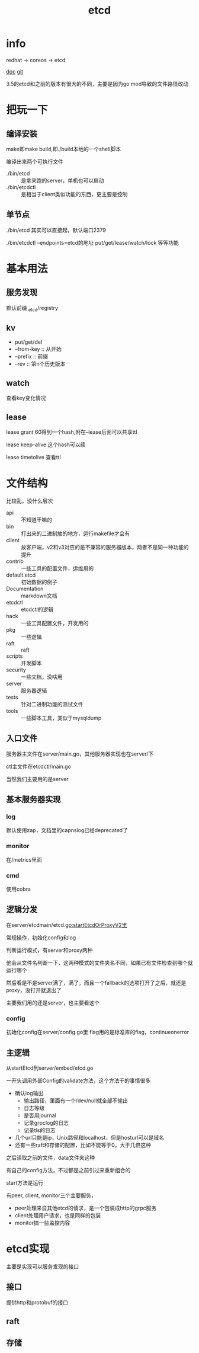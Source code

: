 #+title: etcd
#+roam_tags: self-host service-configuration
* info

  redhat -> coreos -> etcd

  [[https://etcd.io/][doc]]
  [[https://github.com/etcd-io][git]]

  3.5的etcd和之前的版本有很大的不同，主要是因为go mod导致的文件路径改动
  
* 把玩一下

** 编译安装
   make即make build,即./build本地的一个shell脚本

   编译出来两个可执行文件
   - ./bin/etcd :: 是拿来跑的server，单机也可以启动
   - ./bin/etcdctl :: 是相当于client类似功能的东西，更主要是控制
  
** 单节点
   ./bin/etcd 其实可以直接起，默认端口2379

   ./bin/etcdctl --endpoints=etcd的地址 put/get/lease/watch/lock 等等功能
   
* 基本用法
  
** 服务发现
   默认前缀 _etcd/registry

** kv
   - put/get/del
   - --from-key :: 从开始
   - --prefix :: 前缀
   - --rev :: 第n个历史版本
  
** watch
   查看key变化情况
   
** lease
   lease grant 60得到一个hash,附在--lease后面可以共享ttl

   lease keep-alive 这个hash可以续

   lease timetolive 查看ttl
   
* 文件结构
  比较乱，没什么层次

  - api :: 不知道干嘛的
  - bin :: 打出来的二进制放的地方，运行makefile才会有
  - client :: 放客户端，v2和v3对应的是不兼容的服务器版本，两者不是同一种功能的提升
  - contrib :: 一些工具的配置文件，运维用的
  - default.etcd :: 初始数据的例子
  - Documentation :: markdown文档
  - etcdctl :: etcdctl的逻辑
  - hack :: 一些工具配置文件，开发用的
  - pkg :: 一些逻辑
  - raft :: raft
  - scripts :: 开发脚本
  - security :: 一些文档，没啥用
  - server :: 服务器逻辑
  - tests :: 针对二进制功能的测试文件
  - tools :: 一些脚本工具，类似于mysqldump
  
** 入口文件
   服务器主文件在server/main.go，其他服务器实现也在server/下

   ctl主文件在etcdctl/main.go

   当然我们主要用的是server
** 基本服务器实现

*** log
    默认使用zap，文档里的capnslog已经deprecated了

*** monitor
    在/metrics里面

*** cmd
    使用cobra
    
** 逻辑分发
   在server/etcdmain/etcd.go:startEtcdOrProxyV2里

   常规操作，初始化config和log

   判断运行模式，有server和proxy两种

   他会从文件名判断一下，这两种模式的文件夹名不同，如果已有文件检查到哪个就运行哪个

   然后看是不是server满了，满了，而且一个fallback的选项打开了之后，就还是proxy，没打开就退出了

   主要我们用的还是server，也主要看这个
   
*** config
    初始化config在server/config.go里
    flag用的是标准库的flag，continueonerror
    
** 主逻辑
   从startEtcd到server/embed/etcd.go

   一开头调用外部Config的validate方法，这个方法干的事情很多
   - 确认log输出
     - 输出路径，里面有一个/dev/null就全部不输出
     - 日志等级
     - 是否用journal
     - 记录grpclog的日志
     - 记录tls的日志
   - 几个url只能是ip，Unix路径和localhost，但是hosturl可以是域名
   - 还有一些raft和存储的配置，比如不能等于0，大于几倍这种

   之后读取之前的文件，data文件夹这种

   有自己的config方法，不过都是之前引过来重新组合的

   start方法是运行

   有peer, client, monitor三个主要服务，
   - peer处理来自其他etcd的请求，是一个包装成http的grpc服务
   - client处理用户请求，也是同样的包装
   - monitor搞一些监控内容
    
   
* etcd实现
  主要是实现可以服务发现的接口
  
** 接口
   提供http和protobuf的接口

** raft

** 存储

